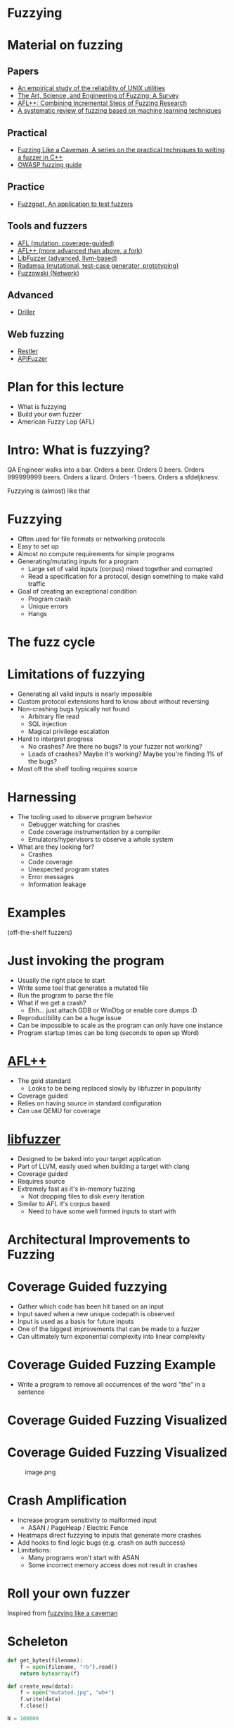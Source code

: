 * Fuzzying

* Material on fuzzing
** Papers
- [[https://dl.acm.org/doi/pdf/10.1145/96267.96279][An empirical study of the reliability of UNIX utilities]]
- [[https://arxiv.org/pdf/1812.00140.pdf][The Art, Science, and Engineering of Fuzzing: A Survey]]
- [[https://www.usenix.org/system/files/woot20-paper-fioraldi.pdf][AFL++: Combining Incremental Steps of Fuzzing Research]]
- [[https://arxiv.org/abs/1908.01262][A systematic review of fuzzing based on machine learning techniques]]

** Practical
- [[https://h0mbre.github.io/Fuzzing-Like-A-Caveman/][Fuzzing Like a Caveman, A series on the practical techniques to writing a fuzzer in C++]]
- [[https://owasp.org/www-community/Fuzzing][OWASP fuzzing guide]]

** Practice
- [[https://github.com/fuzzstati0n/fuzzgoat][Fuzzgoat, An application to test fuzzers]]

** Tools and fuzzers
- [[https://github.com/google/AFL][AFL (mutation, coverage-guided)]]
- [[https://aflplus.plus/][AFL++ (more advanced than above, a fork)]]
- [[https://llvm.org/docs/LibFuzzer.html][LibFuzzer (advanced, llvm-based)]]
- [[https://gitlab.com/akihe/radamsa][Radamsa (mutational, test-case generator, prototyping)]]
- [[https://github.com/nccgroup/fuzzowski][Fuzzowski (Network)]]

** Advanced
- [[https://sites.cs.ucsb.edu/~vigna/publications/2016_NDSS_Driller.pdf][Driller]]

** Web fuzzing
- [[https://www.microsoft.com/en-us/research/publication/restler-stateful-rest-api-fuzzing/][Restler]]
- [[https://github.com/KissPeter/APIFuzzer][APIFuzzer]]

* Plan for this lecture
- What is fuzzying
- Build your own fuzzer
- American Fuzzy Lop (AFL)

* Intro: What is fuzzying?

QA Engineer walks into a bar. Orders a beer. Orders 0 beers. Orders
999999999 beers. Orders a lizard. Orders -1 beers. Orders a sfdeljknesv.

Fuzzying is (almost) like that

* Fuzzying
- Often used for file formats or networking protocols
- Easy to set up
- Almost no compute requirements for simple programs
- Generating/mutating inputs for a program
  - Large set of valid inputs (corpus) mixed together and corrupted
  - Read a specification for a protocol, design something to make valid
    traffic
- Goal of creating an exceptional condition
  - Program crash
  - Unique errors
  - Hangs

* The fuzz cycle
[[file:img/5-fuzzying_files/image.png]]

* Limitations of fuzzying
- Generating all valid inputs is nearly impossible
- Custom protocol extensions hard to know about without reversing
- Non-crashing bugs typically not found
  - Arbitrary file read
  - SQL injection
  - Magical privilege escalation
- Hard to interpret progress
  - No crashes? Are there no bugs? Is your fuzzer not working?
  - Loads of crashes? Maybe it's working? Maybe you're finding 1% of the
    bugs?
- Most off the shelf tooling requires source

* Harnessing
- The tooling used to observe program behavior
  - Debugger watching for crashes
  - Code coverage instrumentation by a compiler
  - Emulators/hypervisors to observe a whole system
- What are they looking for?
  - Crashes
  - Code coverage
  - Unexpected program states
  - Error messages
  - Information leakage

* Examples
(off-the-shelf fuzzers)

* Just invoking the program
- Usually the right place to start
- Write some tool that generates a mutated file
- Run the program to parse the file
- What if we get a crash?
  - Ehh... just attach GDB or WinDbg or enable core dumps :D
- Reproducibility can be a huge issue
- Can be impossible to scale as the program can only have one instance
- Program startup times can be long (seconds to open up Word)

* [[https://github.com/AFLplusplus/AFLplusplus][AFL++]]
- The gold standard
  - Looks to be being replaced slowly by libfuzzer in popularity
- Coverage guided
- Relies on having source in standard configuration
- Can use QEMU for coverage

* [[https://llvm.org/docs/LibFuzzer.html][libfuzzer]]
- Designed to be baked into your target application
- Part of LLVM, easily used when building a target with clang
- Coverage guided
- Requires source
- Extremely fast as it's in-memory fuzzing
  - Not dropping files to disk every iteration
- Similar to AFL it's corpus based
  - Need to have some well formed inputs to start with

* Architectural Improvements to Fuzzing

* Coverage Guided fuzzying

- Gather which code has been hit based on an input
- Input saved when a new unique codepath is observed
- Input is used as a basis for future inputs
- One of the biggest improvements that can be made to a fuzzer
- Can ultimately turn exponential complexity into linear complexity

* Coverage Guided Fuzzing Example
- Write a program to remove all occurrences of the word "the" in a
  sentence

[[file:img/5-fuzzying_files/image.png]]

* Coverage Guided Fuzzing Visualized
[[file:img/5-fuzzying_files/image-2.png]]

* Coverage Guided Fuzzing Visualized
#+caption: image.png
[[file:img/5-fuzzying_files/image.png]]


* Crash Amplification
- Increase program sensitivity to malformed input
  - ASAN / PageHeap / Electric Fence
- Heatmaps direct fuzzying to inputs that generate more crashes
- Add hooks to find logic bugs (e.g. crash on auth success)
- Limitations:
  - Many programs won't start with ASAN
  - Some incorrect memory access does not result in crashes

* Roll your own fuzzer
Inspired from [[https://h0mbre.github.io/Fuzzing-Like-A-Caveman/#][fuzzying like a caveman]]

* Scheleton
#+begin_src python
def get_bytes(filename):
    f = open(filename, "rb").read()
    return bytearray(f)

def create_new(data):
    f = open("mutated.jpg", "wb+")
    f.write(data)
    f.close()

N = 100000

def exif(counter,data):
    command = "./exif mutated.jpg -verbose"
    out, returncode = run(command, withexitstatus=1)
    if b"ERROR" in out:
        f = open("crashes/crash.{}.jpg".format(str(counter)), "ab+")
        f.write(data)
        f.close()
    if counter % 100 == 0:
        print(counter, end="\r")
    
def fuzz(filename):
    for counter in range(N):
        data = get_bytes(filename)
        mutated = mutate(data)
        create_new(mutated)
        exif(counter,mutated)
#+end_src

* Mutation
#+begin_src python
def bit_flip(data):
    num_of_flips = int((len(data) - 4) * .01)
    indexes = range(4, (len(data) - 4))
    chosen_indexes = random.sample(indexes, num_of_flips)
    for x in chosen_indexes:
        data[x] ^= 1 << random.randint(0,7)
    return data
#+end_src

* Gynvael's Magic Numbers
- Gynvael Coldwind 'Basics of fuzzing' enumerates several 'magic
  numbers' that typically produce errors
- These numbers relate to data type sizes and arithmetic-induced errors

#+begin_example
    0xFF
    0x7F
    0x00
    0xFFFF
    0x0000
    0xFFFFFFFF
    0x00000000
    0x80000000 <- minimum 32-bit int
    0x40000000 <- just half of that amount
    0x7FFFFFFF <- max 32-bit int
#+end_example

- If used as parameters to =malloc()= or other array operations,
  overflows are common

- For instance =0x1= plus =0xFF= on a one-byte register overflows to
  =0x00= and can produce unintended behavior

- HEVD actually has an integer overflow bug similar to this concept.

- If we choose to use =0x7FFFFFFF= as the magic number then we need to
  change four bytes

* Magic number mutation
#+begin_src python
def magic(data):

    magic_vals = [(1, 255), (1, 255), (1, 127), (1, 0), (2, 255), (2, 0), 
                  (4, 255), (4, 0), (4, 128), (4, 64), (4, 127) ]

    (picked_size, picked_magic) = random.choice(magic_vals)

    picked_index = random.randint(4, len(data)-4)
    
    for i in range(picked_size):
        data[picked_index + i] = picked_magic

    return data
#+end_src

* Mutation - putting it together
#+begin_src python
def mutate(data):
    f = random.choice([bit_flip, magic])
    return f(data)
#+end_src

- Input: [[file:input.jpg]]
- Target: https://github.com/mkttanabe/exif
- Compile with ASAN: =-fsanitize=address -ggdb=

* Triaging
#+begin_src python
def get_files():
    return os.listdir("crashes/")

def triage_files(files):
    for x in files:
        original_output = os.popen(f"./exif crashes/{x} -verbose 2>&1").read()
        output = original_output

        # Getting crash reason
        crash = "SEGV" if "SEGV" in output else "HBO" if "heap-buffer-overflow" in output else None

        if crash == "HBO":
            output = output.split("\n")
            counter = 0
            while counter < len(output):
                if output[counter] == "=================================================================":
                    target_line = output[counter + 1]
                    target_line2 = output[counter + 2]
                    counter += 1
                else:
                    counter += 1
            target_line = target_line.split(" ")
            address = target_line[5].replace("0x","")


            target_line2 = target_line2.split(" ")
            operation = target_line2[0]


        elif crash == "SEGV":
            output = output.split("\n")
            counter = 0
            while counter < len(output):
                if output[counter] == "=================================================================":
                    target_line = output[counter + 1]
                    target_line2 = output[counter + 2]
                    counter += 1
                else:
                    counter += 1
            if "unknown address" in target_line:
                address = "00000000"
            else:
                address = None

            if "READ" in target_line2:
                operation = "READ"
            elif "WRITE" in target_line2:
                operation = "WRITE"
            else:
                operation = None

        if crash:
            log_name = (x.replace(".jpg","") + "." + crash + "." + address + "." + operation)
            f = open(log_name,"w+")
            f.write(original_output)
            f.close()
#+end_src

* Trying AFL
- Download [[https://github.com/fuzzstati0n/fuzzgoat][fuzzgoat]] and harness it!

* Non-binary targets? we've got you covered!
** REST APIs
- Try [[https://www.microsoft.com/en-us/research/publication/restler-stateful-rest-api-fuzzing/][Restler]]
- or [[https://github.com/KissPeter/APIFuzzer][APIFuzzer]]

*** Disclaimer: check before you fuzz a live environment!
- API fuzzing on live environments is bad practice and can get you in trouble
- Often VDPs explicitely disallow it
